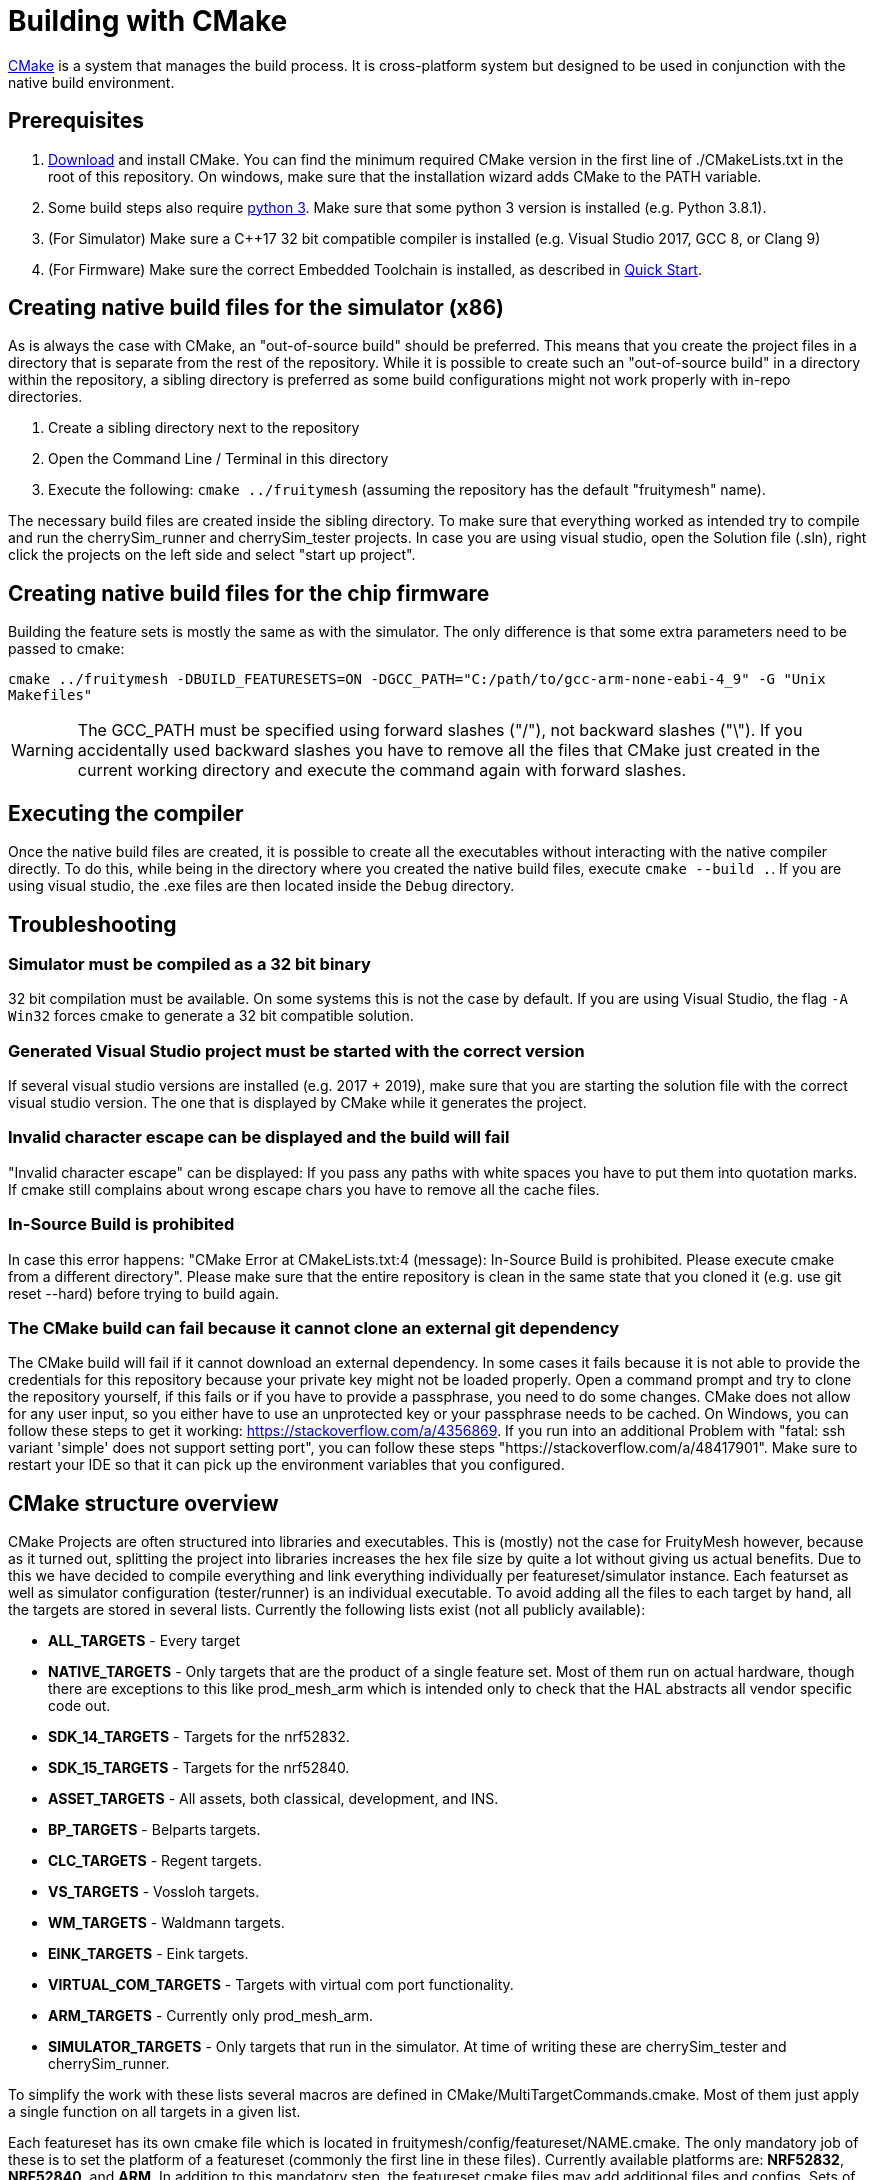 = Building with CMake

https://cmake.org/[CMake] is a system that manages the build process. It is cross-platform system but designed to be used in conjunction with the native build environment.

== Prerequisites

1. https://cmake.org/download/[Download] and install CMake. You can find the minimum required CMake version in the first line of ./CMakeLists.txt in the root of this repository. On windows, make sure that the installation wizard adds CMake to the PATH variable.
2. Some build steps also require https://www.python.org/downloads/[python 3]. Make sure that some python 3 version is installed (e.g. Python 3.8.1).
3. (For Simulator) Make sure a C++17 32 bit compatible compiler is installed (e.g. Visual Studio 2017, GCC 8, or Clang 9)
4. (For Firmware) Make sure the correct Embedded Toolchain is installed, as described in xref:Quick-Start.adoc#Toolchain[Quick Start].

[#BuildingSimulator]
== Creating native build files for the simulator (x86)

As is always the case with CMake, an "out-of-source build" should be preferred. This means that you create the project files in a directory that is separate from the rest of the repository. While it is possible to create such an "out-of-source build" in a directory within the repository, a sibling directory is preferred as some build configurations might not work properly with in-repo directories.

1. Create a sibling directory next to the repository
2. Open the Command Line / Terminal in this directory
3. Execute the following: `cmake ../fruitymesh` (assuming the repository has the default "fruitymesh" name).

The necessary build files are created inside the sibling directory. To make sure that everything worked as intended try to compile and run the cherrySim_runner and cherrySim_tester projects. In case you are using visual studio, open the Solution file (.sln), right click the projects on the left side and select "start up project".

[#BuildingFirmware]
== Creating native build files for the chip firmware

Building the feature sets is mostly the same as with the simulator. The only difference is that some extra parameters need to be passed to cmake:

`cmake ../fruitymesh -DBUILD_FEATURESETS=ON -DGCC_PATH="C:/path/to/gcc-arm-none-eabi-4_9" -G "Unix Makefiles"`

WARNING: The GCC_PATH must be specified using forward slashes ("/"), not backward slashes ("\"). If you accidentally used backward slashes you have to remove all the files that CMake just created in the current working directory and execute the command again with forward slashes.

== Executing the compiler

Once the native build files are created, it is possible to create all the executables without interacting with the native compiler directly. To do this, while being in the directory where you created the native build files, execute `cmake --build .`. If you are using visual studio, the .exe files are then located inside the `Debug` directory.

[#Troubleshooting]
== Troubleshooting

=== Simulator must be compiled as a 32 bit binary
32 bit compilation must be available. On some systems this is not the case by default. If you are using Visual Studio, the flag `-A Win32` forces cmake to generate a 32 bit compatible solution.

=== Generated Visual Studio project must be started with the correct version
If several visual studio versions are installed (e.g. 2017 + 2019), make sure that you are starting the solution file with the correct visual studio version. The one that is displayed by CMake while it generates the project.

=== Invalid character escape can be displayed and the build will fail
"Invalid character escape" can be displayed: If you pass any paths with white spaces you have to put them into quotation marks. If cmake still complains about wrong escape chars you have to remove all the cache files.

=== In-Source Build is prohibited
In case this error happens: "CMake Error at CMakeLists.txt:4 (message): In-Source Build is prohibited. Please execute cmake from a different directory". Please make sure that the entire repository is clean in the same state that you cloned it (e.g. use git reset --hard) before trying to build again.

=== The CMake build can fail because it cannot clone an external git dependency
The CMake build will fail if it cannot download an external dependency. In some cases it fails because it is not able to provide the credentials for this repository because your private key might not be loaded properly. Open a command prompt and try to clone the repository yourself, if this fails or if you have to provide a passphrase, you need to do some changes. CMake does not allow for any user input, so you either have to use an unprotected key or your passphrase needs to be cached. On Windows, you can follow these steps to get it working: https://stackoverflow.com/a/4356869. If you run into an additional Problem with "fatal: ssh variant 'simple' does not support setting port", you can follow these steps "https://stackoverflow.com/a/48417901". Make sure to restart your IDE so that it can pick up the environment variables that you configured.

[#cmakeStructure]
== CMake structure overview
CMake Projects are often structured into libraries and executables. This is (mostly) not the case for FruityMesh however, because as it turned out, splitting the project into libraries increases the hex file size by quite a lot without giving us actual benefits. Due to this we have decided to compile everything and link everything individually per featureset/simulator instance. Each featurset as well as simulator configuration (tester/runner) is an individual executable. To avoid adding all the files to each target by hand, all the targets are stored in several lists. Currently the following lists exist (not all publicly available):

* *ALL_TARGETS* - Every target
* *NATIVE_TARGETS* - Only targets that are the product of a single feature set. Most of them run on actual hardware, though there are exceptions to this like prod_mesh_arm which is intended only to check that the HAL abstracts all vendor specific code out.
* *SDK_14_TARGETS* - Targets for the nrf52832.
* *SDK_15_TARGETS* - Targets for the nrf52840.
* *ASSET_TARGETS* - All assets, both classical, development, and INS.
* *BP_TARGETS* - Belparts targets.
* *CLC_TARGETS* - Regent targets.
* *VS_TARGETS* - Vossloh targets.
* *WM_TARGETS* - Waldmann targets.
* *EINK_TARGETS* - Eink targets.
* *VIRTUAL_COM_TARGETS* - Targets with virtual com port functionality.
* *ARM_TARGETS* - Currently only prod_mesh_arm.
* *SIMULATOR_TARGETS* - Only targets that run in the simulator. At time of writing these are cherrySim_tester and cherrySim_runner.

To simplify the work with these lists several macros are defined in CMake/MultiTargetCommands.cmake. Most of them just apply a single function on all targets in a given list.

Each featureset has its own cmake file which is located in fruitymesh/config/featureset/NAME.cmake. The only mandatory job of these is to set the platform of a featureset (commonly the first line in these files). Currently available platforms are: *NRF52832*, *NRF52840*, and *ARM*. In addition to this mandatory step, the featureset cmake files may add additional files and configs. Sets of such files and configs and somehow belong together (e.g. adding the Eink capability) are grouped for reusability in fruitymesh/config/featuresets/CMakeFragments. The featureset cmake file can also set some special variables. These are:

[#allowMalloc]
* *set(ALLOW_MALLOC 1)* - Allows malloc and new functionality to be compiled in the firmware. *CAREFUL*: This does NOT mean that malloc and new are allowed to be called! This was required for TensorFlow in the INS featureset. When compiled with a special flag TensorFlow guarantees that malloc/new is not used. However, they still link to it.
* *set(FAIL_ON_SIZE_TOO_BIG 0)* - Does not fail compilation if the firmware is too big for updates (but does print a warning). Useful for development featuresets. In addition this feature is currently used for NRF52840 featuresets as a work around.

== ONLY_FEATURESET
When generating the project files with CMake for building a featureset, it is possible to set the "ONLY_FEATURESET" parameter. If set, only the given featureset (the one that is stored in this parameter) will be generated. There are some advantages to this, for example the generated Makefile shows the done percentage more clearly. If all featuresets are generated, the shown percentage jump in steps of 20, while if only one featureset it generated, the percentage is smoothly rising from one percentage to the next. Another advantage is better intellisense code hints in visual studio code. For example, it indicates better which areas are currently disabled by an `#ifdef`.
